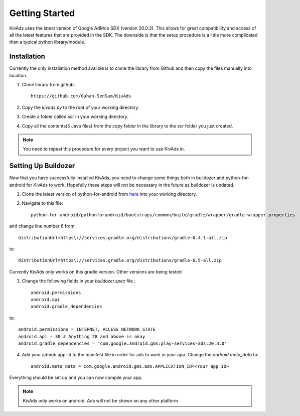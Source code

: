 Getting Started
================

KivAds uses the latest version of Google AdMob SDK (version 20.0.3). This allows
for great compatibility and access of all the latest features that are provided
in the SDK. The downside is that the setup procedure is a little more complicated
than a typical python library/module.

Installation
############

Currently the only installation method availble is to clone the library from
Github and then copy the files manually into location.

1. Clone library from github::

    https://github.com/Guhan-SenSam/KivAds
2. Copy the *kivads.py* to the root of your working directory.
3. Create a folder called *scr* in your working directory.
4. Copy all the contents(5 Java files) from the *copy* folder in the library to the *scr* folder you just created.


.. note:: You need to repeat this procedure for every project you want to use KivAds in.

Setting Up Buildozer
####################

Now that you have successfully installed KivAds, you need to change some things both in
buildozer and python-for-android for KivAds to work. Hopefully these steps will not be
necessary in the future as buildozer is updated.

1. Clone the latest version of python-for-android from `here <https://github.com/kivy/python-for-android>`_ into your working directory.
2. Navigate to this file::

    python-for-android/pythonforandroid/bootstraps/common/build/gradle/wrapper/gradle-wrapper.properties

and change line number 6 from::

    distributionUrl=https\://services.gradle.org/distributions/gradle-6.4.1-all.zip

to::

    distributionUrl=https\://services.gradle.org/distributions/gradle-6.5-all.zip

Currently KivAds only works on this gradle version. Other versions are being tested

3. Change the following fields in your *buildozer.spec* file.::

    android.permissions
    android.api
    android.gradle_dependencies

to::

    android.permissions = INTERNET, ACCESS_NETWORK_STATE
    android.api = 30 # Anything 28 and above is okay
    android.gradle_dependencies = 'com.google.android.gms:play-services-ads:20.3.0'

4. Add your admob app-id to the manifest file in order for ads to work in your app. Change the `android.meta_data` to::

    android.meta_data = com.google.android.gms.ads.APPLICATION_ID=<Your app ID>

Everything should be set up and you can now compile your app.

.. Note:: KivAds only works on android. Ads will not be shown on any other platform
